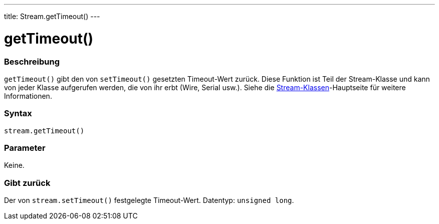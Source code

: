 ---
title: Stream.getTimeout()
---




= getTimeout()


// OVERVIEW SECTION STARTS
[#overview]
--

[float]
=== Beschreibung
`getTimeout()` gibt den von `setTimeout()` gesetzten Timeout-Wert zurück. Diese Funktion ist Teil der Stream-Klasse und kann von jeder Klasse aufgerufen werden, die von ihr erbt (Wire, Serial usw.).
Siehe die link:../../stream[Stream-Klassen]-Hauptseite für weitere Informationen.
[%hardbreaks]


[float]
=== Syntax
`stream.getTimeout()`


[float]
=== Parameter
Keine.


[float]
=== Gibt zurück
Der von `stream.setTimeout()` festgelegte Timeout-Wert. Datentyp: `unsigned long`.

--
// OVERVIEW SECTION ENDS


// HOW TO USE SECTION STARTS
[#howtouse]
--

--
// HOW TO USE SECTION ENDS
